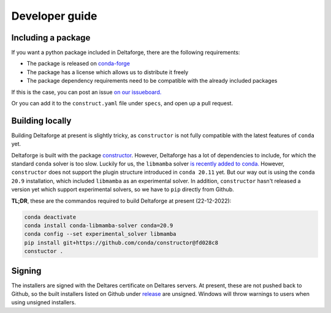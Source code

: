 ***************
Developer guide
***************

Including a package
-------------------

If you want a python package included in Deltaforge, there are the following
requirements:

* The package is released on `conda-forge <https://conda-forge.org/>`_
* The package has a license which allows us to distribute it freely
* The package dependency requirements need to be compatible with the already
  included packages

If this is the case, you can post an issue 
`on our issueboard. <https://github.com/Deltares/deltaforge/issues>`_

Or you can add it to the ``construct.yaml`` file under ``specs``, and open up a
pull request.

Building locally
----------------

Building Deltaforge at present is slightly tricky, as ``constructor`` is not
fully compatible with the latest features of ``conda`` yet.

Deltaforge is built with the package `constructor
<https://github.com/conda/constructor/>`_. However, Deltaforge has a lot of
dependencies to include, for which the standard ``conda`` solver is too slow.
Luckily for us, the ``libmamba`` solver `is recently added to conda.
<https://www.anaconda.com/blog/conda-is-fast-now>`_ However, ``constructor``
does not support the plugin structure introduced in ``conda 20.11`` yet. But our
way out is using the ``conda 20.9`` installation, which included ``libmamba`` as
an experimental solver. In addition, ``constructor`` hasn't released a version
yet which support experimental solvers, so we have to ``pip`` directly from
Github.

**TL;DR**, these are the commandos required to build Deltaforge at present (22-12-2022):

.. code-block:: shell
    
    conda deactivate
    conda install conda-libmamba-solver conda=20.9
    conda config --set experimental_solver libmamba
    pip install git+https://github.com/conda/constructor@fd028c8
    constuctor .

Signing
-------

The installers are signed with the Deltares certificate on Deltares servers. At
present, these are not pushed back to Github, so the built installers listed on
Github under `release <https://github.com/Deltares/deltaforge/releases>`_ are
unsigned. Windows will throw warnings to users when using unsigned installers.